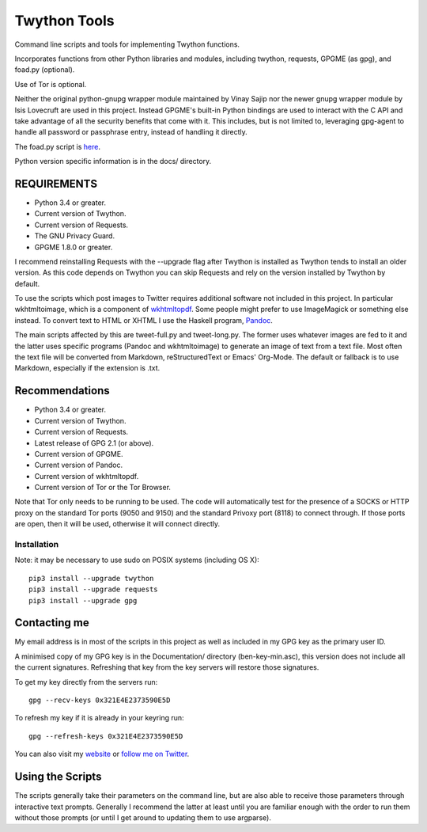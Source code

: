 Twython Tools
=============

Command line scripts and tools for implementing Twython functions.

Incorporates functions from other Python libraries and modules,
including twython, requests, GPGME (as gpg), and foad.py (optional).

Use of Tor is optional.

Neither the original python-gnupg wrapper module maintained by Vinay
Sajip nor the newer gnupg wrapper module by Isis Lovecruft are used in
this project.  Instead GPGME's built-in Python bindings are used to
interact with the C API and take advantage of all the security
benefits that come with it.  This includes, but is not limited to,
leveraging gpg-agent to handle all password or passphrase entry,
instead of handling it directly.

The foad.py script is `here <https://github.com/adversary-org/foad>`__.

Python version specific information is in the docs/ directory.


REQUIREMENTS
------------

-  Python 3.4 or greater.
-  Current version of Twython.
-  Current version of Requests.
-  The GNU Privacy Guard.
-  GPGME 1.8.0 or greater.

I recommend reinstalling Requests with the --upgrade flag after Twython
is installed as Twython tends to install an older version. As this code
depends on Twython you can skip Requests and rely on the version
installed by Twython by default.

To use the scripts which post images to Twitter requires additional
software not included in this project.  In particular wkhtmltoimage,
which is a component of `wkhtmltopdf
<https://github.com/wkhtmltopdf/wkhtmltopdf>`__.  Some people might
prefer to use ImageMagick or something else instead.  To convert text
to HTML or XHTML I use the Haskell program, `Pandoc
<http://pandoc.org>`__.

The main scripts affected by this are tweet-full.py and tweet-long.py.
The former uses whatever images are fed to it and the latter uses
specific programs (Pandoc and wkhtmltoimage) to generate an image of
text from a text file.  Most often the text file will be converted
from Markdown, reStructuredText or Emacs' Org-Mode.  The default or
fallback is to use Markdown, especially if the extension is .txt.


Recommendations
---------------

-  Python 3.4 or greater.
-  Current version of Twython.
-  Current version of Requests.
-  Latest release of GPG 2.1 (or above).
-  Current version of GPGME.
-  Current version of Pandoc.
-  Current version of wkhtmltopdf.
-  Current version of Tor or the Tor Browser.

Note that Tor only needs to be running to be used.  The code will
automatically test for the presence of a SOCKS or HTTP proxy on the
standard Tor ports (9050 and 9150) and the standard Privoxy
port (8118) to connect through.  If those ports are open, then it will
be used, otherwise it will connect directly.


Installation
~~~~~~~~~~~~

Note: it may be necessary to use sudo on POSIX systems (including OS X):

::

    pip3 install --upgrade twython
    pip3 install --upgrade requests
    pip3 install --upgrade gpg


Contacting me
-------------

My email address is in most of the scripts in this project as well as
included in my GPG key as the primary user ID.

A minimised copy of my GPG key is in the Documentation/ directory
(ben-key-min.asc), this version does not include all the current
signatures. Refreshing that key from the key servers will restore those
signatures.

To get my key directly from the servers run:

::

    gpg --recv-keys 0x321E4E2373590E5D

To refresh my key if it is already in your keyring run:

::

    gpg --refresh-keys 0x321E4E2373590E5D

You can also visit my `website <http://www.adversary.org/>`__ or `follow
me on Twitter <https://twitter.com/benmcginnes>`__.


Using the Scripts
-----------------

The scripts generally take their parameters on the command line, but are
also able to receive those parameters through interactive text prompts.
Generally I recommend the latter at least until you are familiar enough
with the order to run them without those prompts (or until I get around
to updating them to use argparse).
